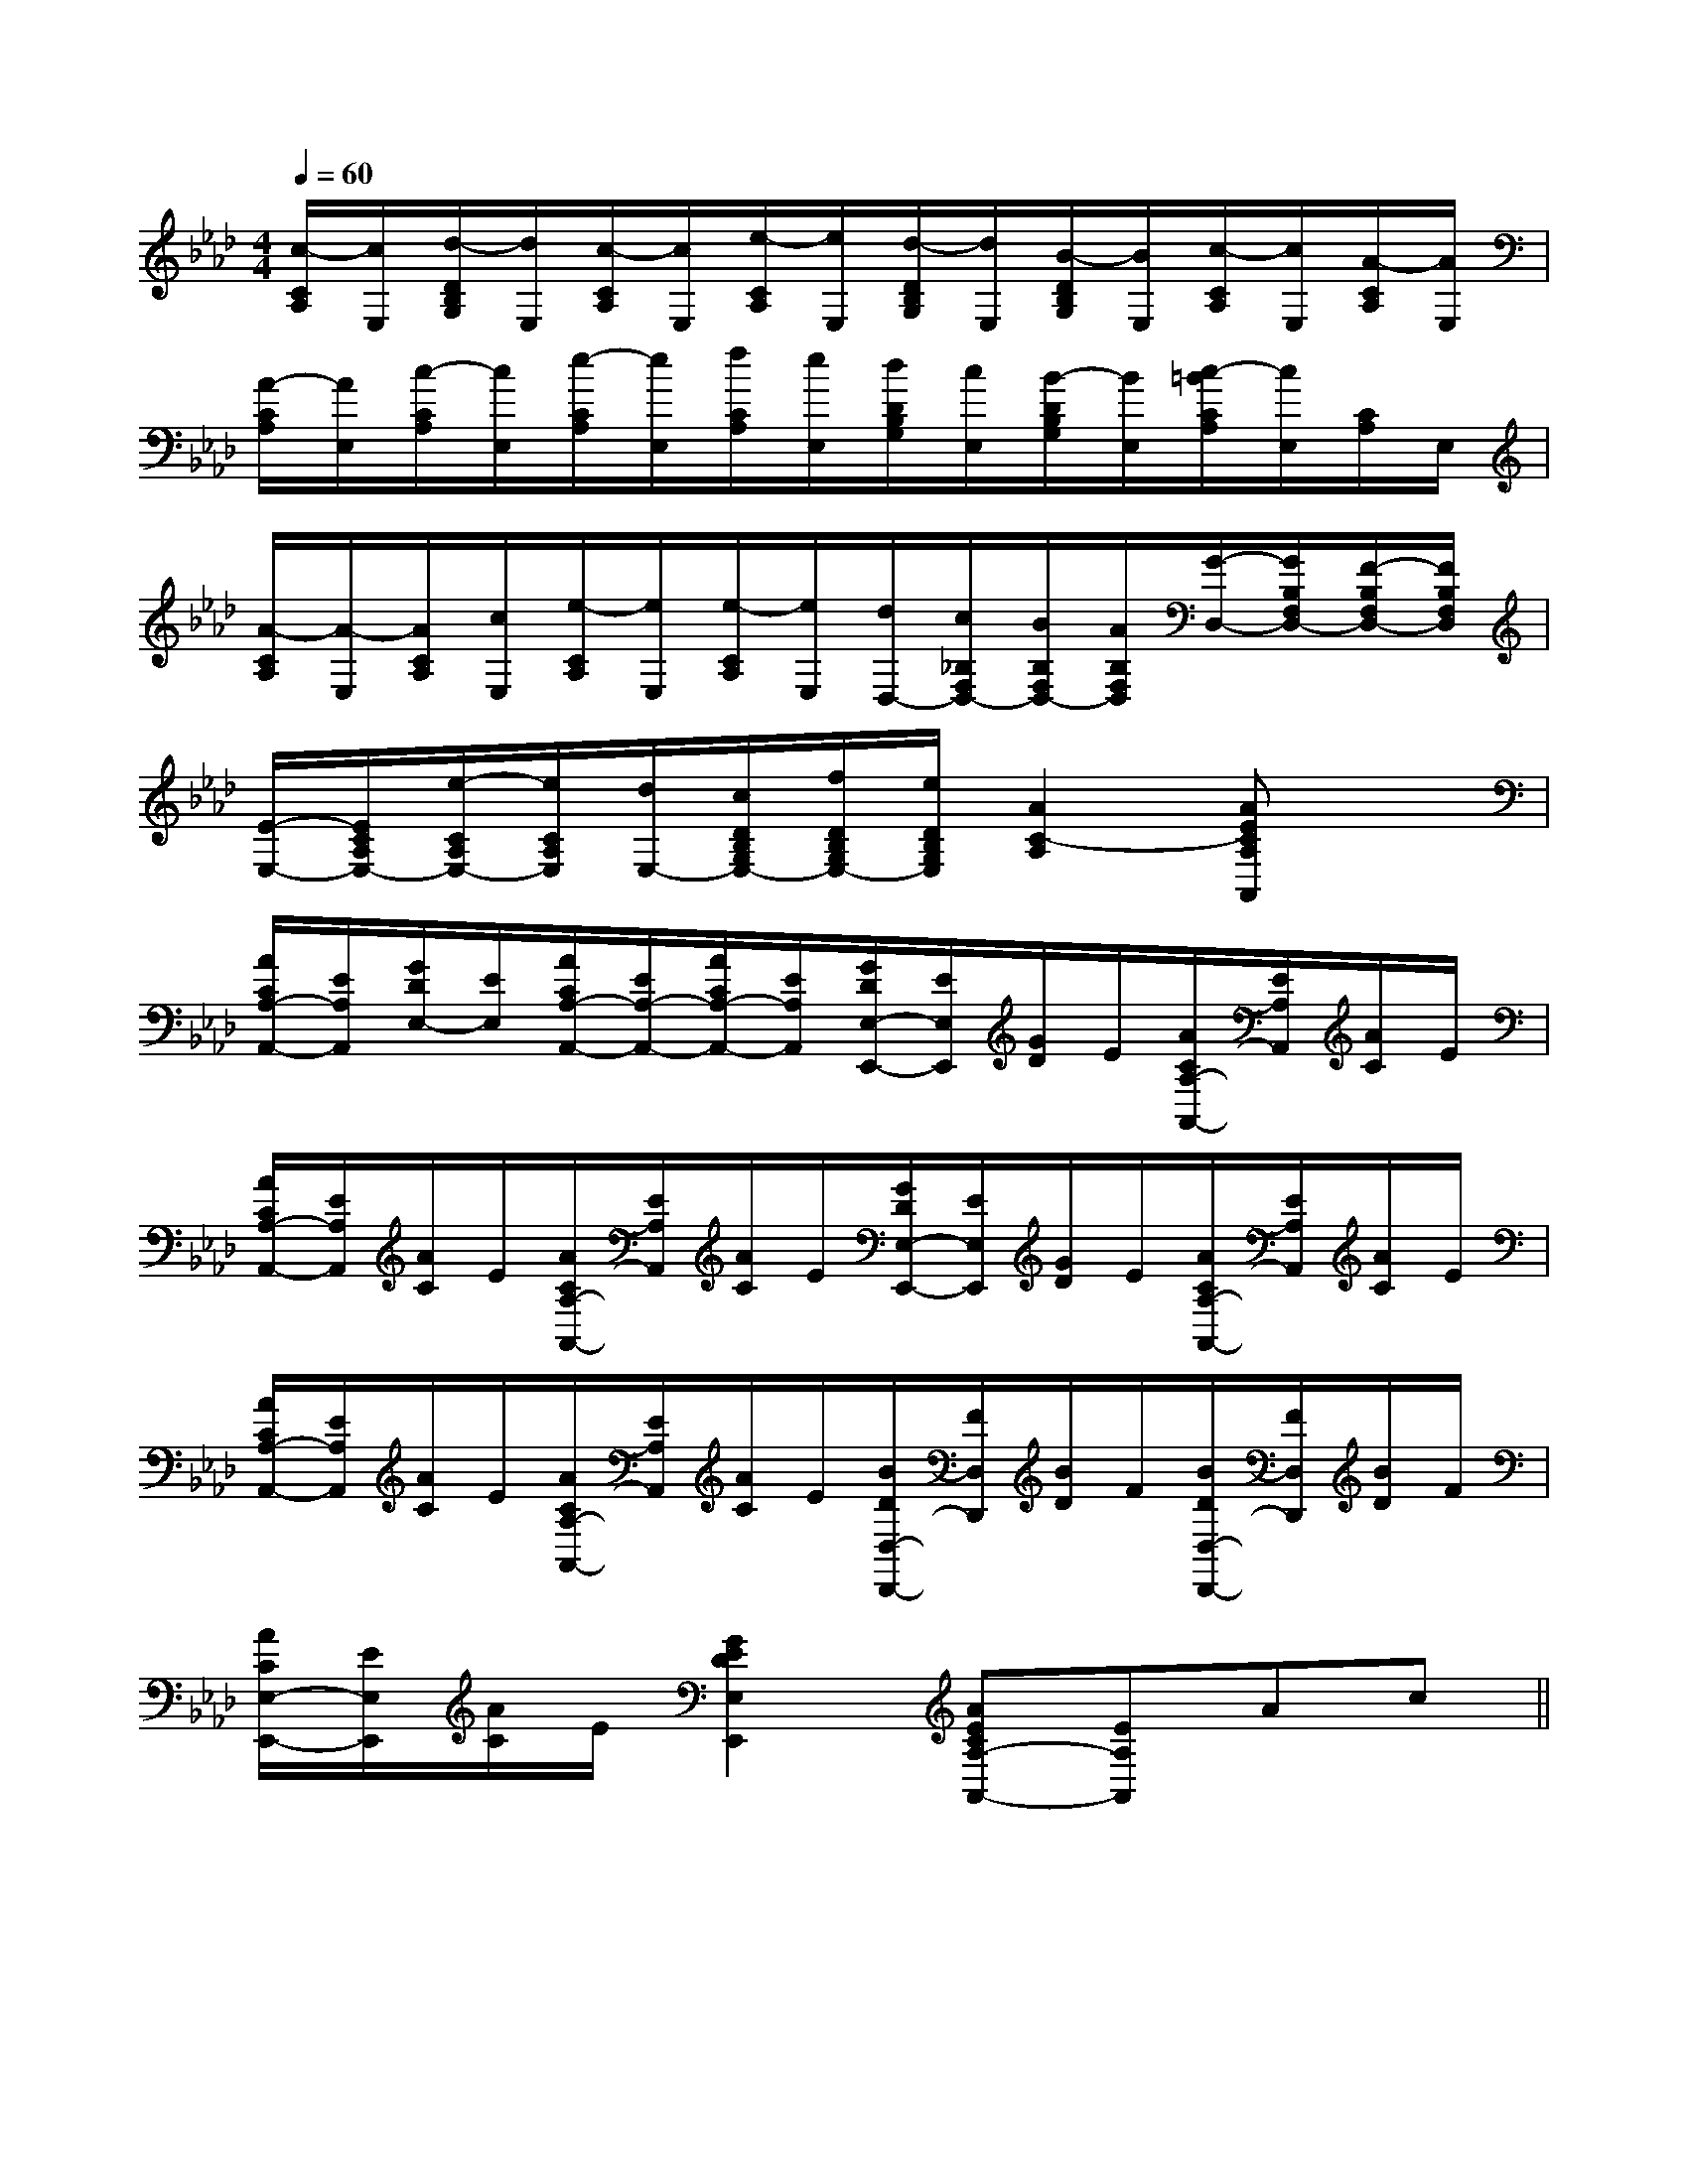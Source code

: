 X:1
T:
M:4/4
L:1/8
Q:1/4=60
K:Ab
%4flats
%%MIDI program 0
V:1
%%MIDI program 0
[c/2-C/2A,/2][c/2E,/2][d/2-D/2B,/2G,/2][d/2E,/2][c/2-C/2A,/2][c/2E,/2][e/2-C/2A,/2][e/2E,/2][d/2-D/2B,/2G,/2][d/2E,/2][B/2-D/2B,/2G,/2][B/2E,/2][c/2-C/2A,/2][c/2E,/2][A/2-C/2A,/2][A/2E,/2]|
[A/2-C/2A,/2][A/2E,/2][c/2-C/2A,/2][c/2E,/2][e/2-C/2A,/2][e/2E,/2][f/2C/2A,/2][e/2E,/2][d/2D/2B,/2G,/2][c/2E,/2][B/2-D/2B,/2G,/2][B/2E,/2][c/2-=B/2C/2A,/2][c/2E,/2][C/2A,/2]E,/2|
[A/2-C/2A,/2][A/2-E,/2][A/2C/2A,/2][c/2E,/2][e/2-C/2A,/2][e/2E,/2][e/2-C/2A,/2][e/2E,/2][d/2D,/2-][c/2_B,/2F,/2D,/2-][B/2B,/2F,/2D,/2-][A/2B,/2F,/2D,/2][G/2-D,/2-][G/2B,/2F,/2D,/2-][F/2-B,/2F,/2D,/2-][F/2B,/2F,/2D,/2]|
[E/2-E,/2-][E/2C/2A,/2E,/2-][e/2-C/2A,/2E,/2-][e/2C/2A,/2E,/2][d/2E,/2-][c/2D/2B,/2G,/2E,/2-][f/2D/2B,/2G,/2E,/2-][e/2D/2B,/2G,/2E,/2][A2C2-A,2][AECA,A,,]x|
[A/2C/2A,/2-A,,/2-][E/2A,/2A,,/2][G/2D/2E,/2-][E/2E,/2][A/2C/2A,/2-A,,/2-][E/2A,/2-A,,/2-][A/2C/2A,/2-A,,/2-][E/2A,/2A,,/2][G/2D/2E,/2-E,,/2-][E/2E,/2E,,/2][G/2D/2]E/2[A/2C/2A,/2-A,,/2-][E/2A,/2A,,/2][A/2C/2]E/2|
[A/2C/2A,/2-A,,/2-][E/2A,/2A,,/2][A/2C/2]E/2[A/2C/2A,/2-A,,/2-][E/2A,/2A,,/2][A/2C/2]E/2[G/2D/2E,/2-E,,/2-][E/2E,/2E,,/2][G/2D/2]E/2[A/2C/2A,/2-A,,/2-][E/2A,/2A,,/2][A/2C/2]E/2|
[A/2C/2A,/2-A,,/2-][E/2A,/2A,,/2][A/2C/2]E/2[A/2C/2A,/2-A,,/2-][E/2A,/2A,,/2][A/2C/2]E/2[B/2D/2D,/2-D,,/2-][F/2D,/2D,,/2][B/2D/2]F/2[B/2D/2D,/2-D,,/2-][F/2D,/2D,,/2][B/2D/2]F/2|
[A/2C/2E,/2-E,,/2-][E/2E,/2E,,/2][A/2C/2]E/2[G2E2D2E,2E,,2][AECA,-A,,-][EA,A,,]Ac||
|
|
|
|
|
|
|
|
|
|
|
|
|
|
x/2x/2x/2x/2x/2x/2x/2x/2x/2x/2x/2x/2x/2x/2x/2A,-A,-A,-A,-A,-A,-A,-A,-A,-A,-A,-A,-A,-A,-A,-G,/2-]G,/2-]G,/2-]G,/2-]G,/2-]G,/2-]G,/2-]G,/2-]G,/2-]G,/2-]G,/2-]G,/2-]G,/2-]G,/2-]G,/2-][C/2-G,/2-E,/2-C,/2-][C/2-G,/2-E,/2-C,/2-][C/2-G,/2-E,/2-C,/2-][C/2-G,/2-E,/2-C,/2-][C/2-G,/2-E,/2-C,/2-][C/2-G,/2-E,/2-C,/2-][C/2-G,/2-E,/2-C,/2-][C/2-G,/2-E,/2-C,/2-][C/2-G,/2-E,/2-C,/2-][C/2-G,/2-E,/2-C,/2-][C/2-G,/2-E,/2-C,/2-][C/2-G,/2-E,/2-C,/2-][C/2-G,/2-E,/2-C,/2-][D-A,-F,-D,-][D-A,-F,-D,-][D-A,-F,-D,-][D-A,-F,-D,-][D-A,-F,-D,-][D-A,-F,-D,-][D-A,-F,-D,-][D-A,-F,-D,-][D-A,-F,-D,-][D-A,-F,-D,-][D-A,-F,-D,-][D-A,-F,-D,-][D-A,-F,-D,-][D-A,-F,-D,-][D-A,-F,-D,-]B,/2-F,/2-]B,/2-F,/2-]B,/2-F,/2-]B,/2-F,/2-]B,/2-F,/2-]B,/2-F,/2-]B,/2-F,/2-]B,/2-F,/2-]B,/2-F,/2-]B,/2-F,/2-]B,/2-F,/2-]B,/2-F,/2-]B,/2-F,/2-]B,/2-F,/2-]B,/2-F,/2-][E/2F,/2-B,,/2-][E/2F,/2-B,,/2-][E/2F,/2-B,,/2-][E/2F,/2-B,,/2-][E/2F,/2-B,,/2-][E/2F,/2-B,,/2-][E/2F,/2-B,,/2-][E/2F,/2-B,,/2-][E/2F,/2-B,,/2-][E/2F,/2-B,,/2-][E/2F,/2-B,,/2-][E/2F,/2-B,,/2-][E/2F,/2-B,,/2-][E/2F,/2-B,,/2-][E/2F,/2-B,,/2-]F,/2-C,/2-F,,/2]F,/2-C,/2-F,,/2]F,/2-C,/2-F,,/2]F,/2-C,/2-F,,/2]F,/2-C,/2-F,,/2]F,/2-C,/2-F,,/2]F,/2-C,/2-F,,/2]F,/2-C,/2-F,,/2]F,/2-C,/2-F,,/2]F,/2-C,/2-F,,/2]F,/2-C,/2-F,,/2]F,/2-C,/2-F,,/2]F,/2-C,/2-F,,/2]F,/2-C,/2-F,,/2]F,/2-C,/2-F,,/2][BGFD][BGFD][BGFD][BGFD][BGFD][BGFD][BGFD][BGFD][BGFD][BGFD][BGFD][BGFD][BGFD][BGFD]2D,2-B,,2-G,,2-]2D,2-B,,2-G,,2-]2D,2-B,,2-G,,2-]2D,2-B,,2-G,,2-]2D,2-B,,2-G,,2-]2D,2-B,,2-G,,2-]2D,2-B,,2-G,,2-]2D,2-B,,2-G,,2-]2D,2-B,,2-G,,2-]2D,2-B,,2-G,,2-]2D,2-B,,2-G,,2-]2D,2-B,,2-G,,2-]2D,2-B,,2-G,,2-]2D,2-B,,2-G,,2-]2D,2-B,,2-G,,2-][c''/2c'/2[c''/2c'/2[c''/2c'/2[c''/2c'/2[c''/2c'/2[c''/2c'/2[c''/2c'/2[c''/2c'/2[c''/2c'/2[c''/2c'/2[c''/2c'/2[c''/2c'/2[c''/2c'/2[c''/2c'/2[c''/2c'/2[=G/2=[=G/2=[=G/2=[=G/2=[=G/2=[=G/2=[=G/2=[=G/2=[=G/2=[=G/2=[=G/2=[=G/2=[=G/2=[=G/2=[=G/2=E,/2x/2E,/2x/2E,/2x/2E,/2x/2E,/2x/2E,/2x/2E,/2x/2E,/2x/2E,/2x/2E,/2x/2E,/2x/2E,/2x/2E,/2x/2E,/2x/2E,/2x/2E,/2x/2E,/2x/2E,/2x/2E,/2x/2E,/2x/2E,/2x/2E,/2x/2E,/2x/2E,/2x/2E,/2x/2E,/2x/2E,/2x/2E,/2x/2E,/2x/2E,/2x/2G,/2G,,/2-G,,,/2-]G,/2G,,/2-G,,,/2-]G,/2G,,/2-G,,,/2-]G,/2G,,/2-G,,,/2-]G,/2G,,/2-G,,,/2-]G,/2G,,/2-G,,,/2-]G,/2G,,/2-G,,,/2-]G,/2G,,/2-G,,,/2-]G,/2G,,/2-G,,,/2-]G,/2G,,/2-G,,,/2-]G,/2G,,/2-G,,,/2-]G,/2G,,/2-G,,,/2-]G,/2G,,/2-G,,,/2-]G,/2G,,/2-G,,,/2-]G,/2G,,/2-G,,,/2-]B,E,B,E,B,E,B,E,B,E,B,E,B,E,B,E,B,E,B,E,B,E,B,E,B,E,B,E,B,E,G,/2G,,/2-G,,,/2-]G,/2G,,/2-G,,,/2-]G,/2G,,/2-G,,,/2-]G,/2G,,/2-G,,,/2-]G,/2G,,/2-G,,,/2-]G,/2G,,/2-G,,,/2-]G,/2G,,/2-G,,,/2-]G,/2G,,/2-G,,,/2-]G,/2G,,/2-G,,,/2-]G,/2G,,/2-G,,,/2-]G,/2G,,/2-G,,,/2-]G,/2G,,/2-G,,,/2-]G,/2G,,/2-G,,,/2-]E,/2x/2E,/2x/2E,/2x/2E,/2x/2E,/2x/2E,/2x/2E,/2x/2E,/2x/2E,/2x/2E,/2x/2E,/2x/2E,/2x/2E,/2x/2E,/2x/2E,/2x/2E,/2x/2E,/2x/2E,/2x/2E,/2x/2E,/2x/2E,/2x/2E,/2x/2E,/2x/2E,/2x/2E,/2x/2E,/2x/2E,/2x/2E,/2x/2[=B,/2G,/2-][=B,/2G,/2-][=B,/2G,/2-][=B,/2G,/2-][=B,/2G,/2-][=B,/2G,/2-][=B,/2G,/2-][=B,/2G,/2-][=B,/2G,/2-][=B,/2G,/2-][=B,/2G,/2-][=B,/2G,/2-]